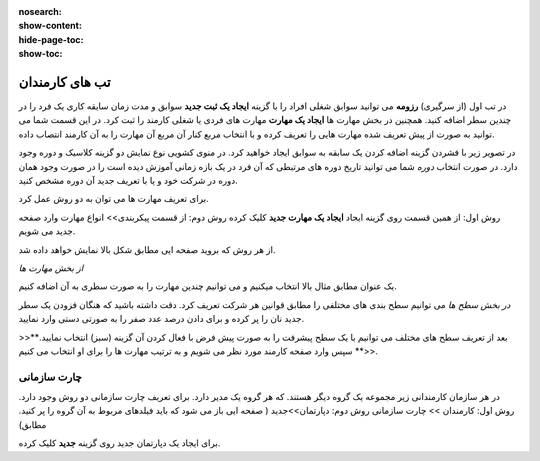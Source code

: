 :nosearch:
:show-content:
:hide-page-toc:
:show-toc:

تب های کارمندان
=========================

در تب اول (از سرگیری) **رزومه**
می توانید سوابق شغلی افراد را با گزینه  **ایجاد یک ثبت جدید**  سوابق و مدت زمان سایقه کاری یک فرد را در چندین سطر اضافه کنید.
همچنین در بخش مهارت ها **ایجاد یک مهارت** مهارت های فردی یا شغلی کارمند را ثبت کرد.
در این قسمت شما می توانید به صورت از پیش تعریف شده مهارت هایی را تعریف کرده و با انتخاب مربع کنار آن مربع آن مهارت را به آن کارمند انتصاب داده.


در تصویر زیر با فشردن گزینه اضافه کردن یک سابقه به سوابق ایجاد خواهید کرد. در منوی کشویی نوع نمایش دو گزینه کلاسیک و دوره وجود دارد. 
در صورت انتخاب *دوره* شما می توانید تاریخ دوره های مرتبطی که آن فرد در یک بازه زمانی آموزش دیده است را در صورت وجود همان دوره در شرکت خود  و یا با تعریف جدید آن دوره مشخص کنید.

.. image:: ./img/emp5.png
    :alt: کارمندان
    :align: center

برای تعریف مهارت ها می توان به دو روش عمل کرد.

روش اول: از همین قسمت روی گزینه ایجاد **ایجاد یک مهارت جدید** کلیک کرده
روش دوم: از قسمت پیکربندی>> انواع مهارت وارد صفحه جدید می شویم.
 
.. image:: ./img/emp3.png
    :alt: کارمندان
    :align: center

از هر روش که بروید صفحه ایی مطابق شکل بالا نمایش خواهد داده شد.

*از بخش مهارت ها*

یک عنوان مطابق مثال بالا انتخاب میکنیم و می توانیم چندین مهارت را به صورت سطری به آن اضافه کنیم.

*در بخش سطح ها*
می توانیم سطح بندی های مختلفی را مطابق قوانین هر شرکت تعریف کرد. دقت داشته باشید که هنگان فزودن یک سطر جدید نان را پر کرده و برای دادن درصد عدد صفر را به صورتی دستی وارد نمایید.


>>**بعد از تعریف سطح های مختلف می توانیم با یک سطح پیشرفت را به صورت پیش فرض با فعال کردن آن گزینه (سبز) انتخاب نمایید.<<**
سپس وارد صفحه کارمند مورد نظر می شویم و به ترتیب مهارت ها را برای او انتخاب می کنیم.
 
.. image:: ./img/emp4.png
    :alt: کارمندان
    :align: center

چارت سازمانی
-------------------------
در هر سازمان کارمندانی زیر مجموعه یک گروه دیگر هستند. که هر گروه یک مدیر دارد. برای تعریف چارت سازمانی دو روش وجود دارد.
روش اول: کارمندان >> چارت سازمانی
روش دوم: دپارتمان>>جدید ( صفحه ایی باز می شود که باید فیلدهای مربوط به آن گروه را پر کنید. مطابق)

.. image:: ./img/emp6.png
    :alt: کارمندان
    :align: center

.. image:: ./img/emp7.png
    :alt: کارمندان
    :align: center

برای ایجاد یک دپارتمان جدید روی گزینه  **جدید** کلیک کرده.

